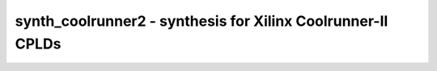 ============================================================
synth_coolrunner2 - synthesis for Xilinx Coolrunner-II CPLDs
============================================================

.. raw:: latex

    \begin{comment}

.. cmd:def:: synth_coolrunner2
    :title: synthesis for Xilinx Coolrunner-II CPLDs



    .. code:: yoscrypt

        synth_coolrunner2 [options]

    ::

        This command runs synthesis for Coolrunner-II CPLDs. This work is experimental.
        It is intended to be used with https://github.com/azonenberg/openfpga as the
        place-and-route.


    .. code:: yoscrypt

        -top <module>

    ::

            use the specified module as top module (default='top')


    .. code:: yoscrypt

        -json <file>

    ::

            write the design to the specified JSON file. writing of an output file
            is omitted if this parameter is not specified.


    .. code:: yoscrypt

        -run <from_label>:<to_label>

    ::

            only run the commands between the labels (see below). an empty
            from label is synonymous to 'begin', and empty to label is
            synonymous to the end of the command list.


    .. code:: yoscrypt

        -noflatten

    ::

            do not flatten design before synthesis


    .. code:: yoscrypt

        -retime

    ::

            run 'abc' with '-dff -D 1' options



    ::

        The following commands are executed by this synthesis command:

            begin:
                read_verilog -lib +/coolrunner2/cells_sim.v
                hierarchy -check -top <top>

            flatten:    (unless -noflatten)
                proc
                flatten
                tribuf -logic

            coarse:
                synth -run coarse

            fine:
                extract_counter -dir up -allow_arst no
                techmap -map +/coolrunner2/cells_counter_map.v
                clean
                opt -fast -full
                techmap -map +/techmap.v -map +/coolrunner2/cells_latch.v
                opt -fast
                dfflibmap -prepare -liberty +/coolrunner2/xc2_dff.lib

            map_tff:
                abc -g AND,XOR
                clean
                extract -map +/coolrunner2/tff_extract.v

            map_pla:
                abc -sop -I 40 -P 56
                clean

            map_cells:
                dfflibmap -liberty +/coolrunner2/xc2_dff.lib
                dffinit -ff FDCP Q INIT
                dffinit -ff FDCP_N Q INIT
                dffinit -ff FTCP Q INIT
                dffinit -ff FTCP_N Q INIT
                dffinit -ff LDCP Q INIT
                dffinit -ff LDCP_N Q INIT
                coolrunner2_sop
                clean
                iopadmap -bits -inpad IBUF O:I -outpad IOBUFE I:IO -inoutpad IOBUFE O:IO -toutpad IOBUFE E:I:IO -tinoutpad IOBUFE E:O:I:IO
                attrmvcp -attr src -attr LOC t:IOBUFE n:*
                attrmvcp -attr src -attr LOC -driven t:IBUF n:*
                coolrunner2_fixup
                splitnets
                clean

            check:
                hierarchy -check
                stat
                check -noinit
                blackbox =A:whitebox

            json:
                write_json <file-name>

.. raw:: latex

    \end{comment}

.. only:: latex

    ::

        
            synth_coolrunner2 [options]
        
        This command runs synthesis for Coolrunner-II CPLDs. This work is experimental.
        It is intended to be used with https://github.com/azonenberg/openfpga as the
        place-and-route.
        
            -top <module>
                use the specified module as top module (default='top')
        
            -json <file>
                write the design to the specified JSON file. writing of an output file
                is omitted if this parameter is not specified.
        
            -run <from_label>:<to_label>
                only run the commands between the labels (see below). an empty
                from label is synonymous to 'begin', and empty to label is
                synonymous to the end of the command list.
        
            -noflatten
                do not flatten design before synthesis
        
            -retime
                run 'abc' with '-dff -D 1' options
        
        
        The following commands are executed by this synthesis command:
        
            begin:
                read_verilog -lib +/coolrunner2/cells_sim.v
                hierarchy -check -top <top>
        
            flatten:    (unless -noflatten)
                proc
                flatten
                tribuf -logic
        
            coarse:
                synth -run coarse
        
            fine:
                extract_counter -dir up -allow_arst no
                techmap -map +/coolrunner2/cells_counter_map.v
                clean
                opt -fast -full
                techmap -map +/techmap.v -map +/coolrunner2/cells_latch.v
                opt -fast
                dfflibmap -prepare -liberty +/coolrunner2/xc2_dff.lib
        
            map_tff:
                abc -g AND,XOR
                clean
                extract -map +/coolrunner2/tff_extract.v
        
            map_pla:
                abc -sop -I 40 -P 56
                clean
        
            map_cells:
                dfflibmap -liberty +/coolrunner2/xc2_dff.lib
                dffinit -ff FDCP Q INIT
                dffinit -ff FDCP_N Q INIT
                dffinit -ff FTCP Q INIT
                dffinit -ff FTCP_N Q INIT
                dffinit -ff LDCP Q INIT
                dffinit -ff LDCP_N Q INIT
                coolrunner2_sop
                clean
                iopadmap -bits -inpad IBUF O:I -outpad IOBUFE I:IO -inoutpad IOBUFE O:IO -toutpad IOBUFE E:I:IO -tinoutpad IOBUFE E:O:I:IO
                attrmvcp -attr src -attr LOC t:IOBUFE n:*
                attrmvcp -attr src -attr LOC -driven t:IBUF n:*
                coolrunner2_fixup
                splitnets
                clean
        
            check:
                hierarchy -check
                stat
                check -noinit
                blackbox =A:whitebox
        
            json:
                write_json <file-name>
        

